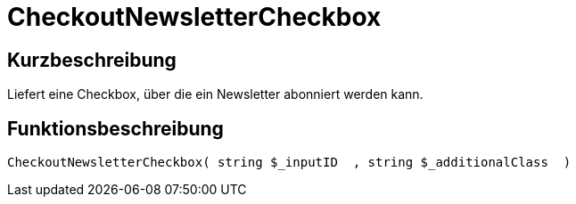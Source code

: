 = CheckoutNewsletterCheckbox
:lang: de
// include::{includedir}/_header.adoc[]
:keywords: CheckoutNewsletterCheckbox
:position: 200

//  auto generated content Thu, 06 Jul 2017 00:08:47 +0200
== Kurzbeschreibung

Liefert eine Checkbox, über die ein Newsletter abonniert werden kann.

== Funktionsbeschreibung

[source,plenty]
----

CheckoutNewsletterCheckbox( string $_inputID  , string $_additionalClass  )

----

